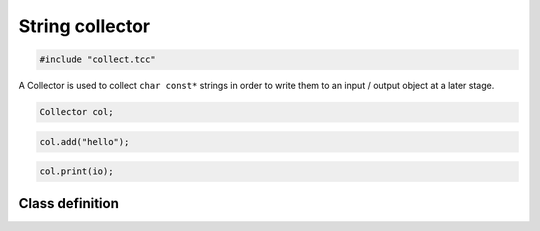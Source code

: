 String collector
================

.. code-block:: cpp

    #include "collect.tcc"

A Collector is used to collect ``char const*`` strings in order to write them
to an input / output object at a later stage.

.. code-block:: cpp

    Collector col;

.. code-block:: cpp

    col.add("hello");

.. code-block:: cpp

    col.print(io);


Class definition
----------------

.. doxygengroup:: collector
   :content-only:
